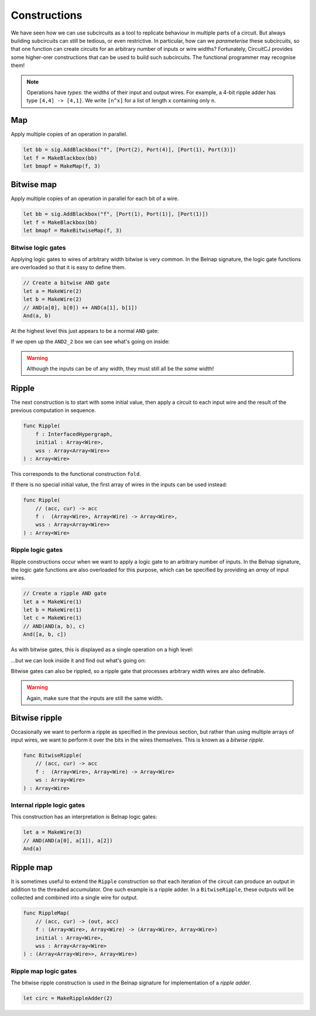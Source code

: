 Constructions
=============

We have seen how we can use subcircuits as a tool to replicate behaviour in
multiple parts of a circuit.
But always building subcircuits can still be tedious, or even restrictive.
In particular, how can we *parameterise* these subcircuits, so that one function
can create circuits for an arbitrary number of inputs or wire widths?
Fortunately, CircuitCJ provides some higher-orer constructions that can be used
to build such subcircuits.
The functional programmer may recognise them!

.. note::
    Operations have *types*: the widths of their input and output wires.
    For example, a 4-bit ripple adder has type ``[4,4] -> [4,1]``.
    We write ``[n^x]`` for a list of length ``x`` containing only ``n``.

Map
---

Apply multiple copies of an operation in parallel.

.. code-block:: scala

    let bb = sig.AddBlackbox("f", [Port(2), Port(4)], [Port(1), Port(3)])
    let f = MakeBlackbox(bb)
    let bmapf = MakeMap(f, 3)


.. image:: imgs/constructions/map.svg


Bitwise map
-----------

Apply multiple copies of an operation in parallel for each bit of a wire.

.. code-block:: scala

    let bb = sig.AddBlackbox("f", [Port(1), Port(1)], [Port(1)])
    let f = MakeBlackbox(bb)
    let bmapf = MakeBitwiseMap(f, 3)


.. image:: imgs/constructions/bitwise-map.svg



Bitwise logic gates
*******************

Applying logic gates to wires of arbitrary width bitwise is very common.
In the Belnap signature, the logic gate functions are overloaded so that it is
easy to define them.

.. code-block:: scala

    // Create a bitwise AND gate
    let a = MakeWire(2)
    let b = MakeWire(2)
    // AND(a[0], b[0]) ++ AND(a[1], b[1])
    And(a, b)

At the highest level this just appears to be a normal ``AND`` gate:

.. image:: imgs/constructions/bitwise-and-1.svg

If we open up the ``AND2_2`` box we can see what's going on inside:

.. image:: imgs/constructions/bitwise-and-2.svg

.. warning::
    Although the inputs can be of any width, they must still all be the *same* width!

Ripple
------

The next construction is to start with some initial value, then apply a circuit
to each input wire and the result of the previous computation in sequence.

.. code-block:: scala

    func Ripple(
        f : InterfacedHypergraph,
        initial : Array<Wire>,
        wss : Array<Array<Wire>>
    ) : Array<Wire>

This corresponds to the functional construction ``fold``.

If there is no special initial value, the first array of wires in the inputs can
be used instead:

.. code-block:: scala

    func Ripple(
        // (acc, cur) -> acc
        f :  (Array<Wire>, Array<Wire) -> Array<Wire>,
        wss : Array<Array<Wire>>
    ) : Array<Wire>

Ripple logic gates
******************

Ripple constructions occur when we want to apply a logic gate to an arbitrary
number of inputs.
In the Belnap signature, the logic gate functions are also overloaded for this
purpose, which can be specified by providing an *array* of input wires.

.. code-block:: scala

    // Create a ripple AND gate
    let a = MakeWire(1)
    let b = MakeWire(1)
    let c = MakeWire(1)
    // AND(AND(a, b), c)
    And([a, b, c])

As with bitwise gates, this is displayed as a single operation on a high level:

.. image:: imgs/constructions/ripple-and-1.svg

...but we can look inside it and find out what's going on:

.. image:: imgs/constructions/ripple-and-2.svg

Bitwise gates can also be rippled, so a ripple gate that processes arbitrary
width wires are also definable.

.. warning::
    Again, make sure that the inputs are still the same width.

Bitwise ripple
---------------

Occasionally we want to perform a ripple as specified in the previous section,
but rather than using multiple arrays of input wires, we want to perform it over
the bits in the wires themselves.
This is known as a *bitwise ripple*.

.. code-block:: scala

    func BitwiseRipple(
        // (acc, cur) -> acc
        f :  (Array<Wire>, Array<Wire) -> Array<Wire>
        ws : Array<Wire>
    ) : Array<Wire>

Internal ripple logic gates
***************************

This construction has an interpretation is Belnap logic gates:

.. code-block:: scala

    let a = MakeWire(3)
    // AND(AND(a[0], a[1]), a[2])
    And(a)

.. image:: imgs/constructions/internal-ripple-and-1.svg

.. image:: imgs/constructions/internal-ripple-and-2.svg

Ripple map
----------

It is sometimes useful to extend the ``Ripple`` construction so that each
iteration of the circuit can produce an output in addition to the threaded
accumulator.
One such example is a ripple adder.
In a ``BitwiseRipple``, these outputs will be collected and combined into a
single wire for output.

.. code-block:: scala

    func RippleMap(
        // (acc, cur) -> (out, acc)
        f : (Array<Wire>, Array<Wire) -> (Array<Wire>, Array<Wire>)
        initial : Array<Wire>,
        wss : Array<Array<Wire>
    ) : (Array<Array<Wire>>, Array<Wire>)

Ripple map logic gates
***********************

The bitwise ripple construction is used in the Belnap signature for
implementation of a *ripple adder*.

.. code-block:: scala

    let circ = MakeRippleAdder(2)

.. image:: imgs/constructions/ripple-map-adder-1.svg

.. image:: imgs/constructions/ripple-map-adder-2.svg